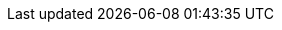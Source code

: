 ../../../../../components/camel-knative/camel-knative-component/src/main/docs/knative-component.adoc